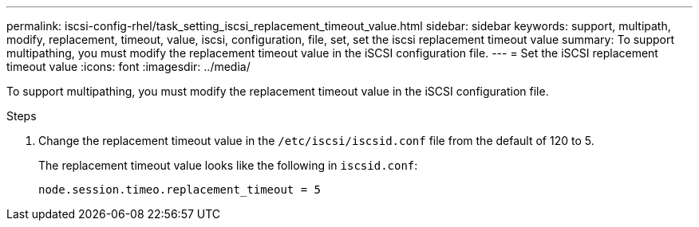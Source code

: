 ---
permalink: iscsi-config-rhel/task_setting_iscsi_replacement_timeout_value.html
sidebar: sidebar
keywords: support, multipath, modify, replacement, timeout, value, iscsi, configuration, file, set, set the iscsi replacement timeout value
summary: To support multipathing, you must modify the replacement timeout value in the iSCSI configuration file.
---
= Set the iSCSI replacement timeout value
:icons: font
:imagesdir: ../media/

[.lead]
To support multipathing, you must modify the replacement timeout value in the iSCSI configuration file.

.Steps

. Change the replacement timeout value in the `/etc/iscsi/iscsid.conf` file from the default of 120 to 5.
+
The replacement timeout value looks like the following in `iscsid.conf`:
+
----
node.session.timeo.replacement_timeout = 5
----
